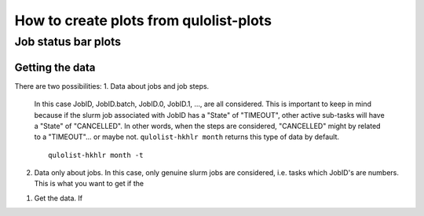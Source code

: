 =======================================
How to create plots from qulolist-plots
=======================================

--------------------
Job status bar plots
--------------------

^^^^^^^^^^^^^^^^
Getting the data
^^^^^^^^^^^^^^^^

There are two possibilities:
1. Data about jobs and job steps.
   In this case JobID, JobID.batch, JobID.0, JobID.1, ..., are all considered. This is
   important to keep in mind because if the slurm job associated with JobID has a "State"
   of "TIMEOUT", other active sub-tasks will have a "State" of "CANCELLED". In other words,
   when the steps are considered, "CANCELLED" might by related to a "TIMEOUT"... or maybe not.
   ``qulolist-hkhlr month`` returns this type of data by default.
   ::
      qulolist-hkhlr month -t
2. Data only about jobs.
   In this case, only genuine slurm jobs are considered, i.e. tasks which JobID's are numbers.
   This is what you want to get if the 

1. Get the data. If 
